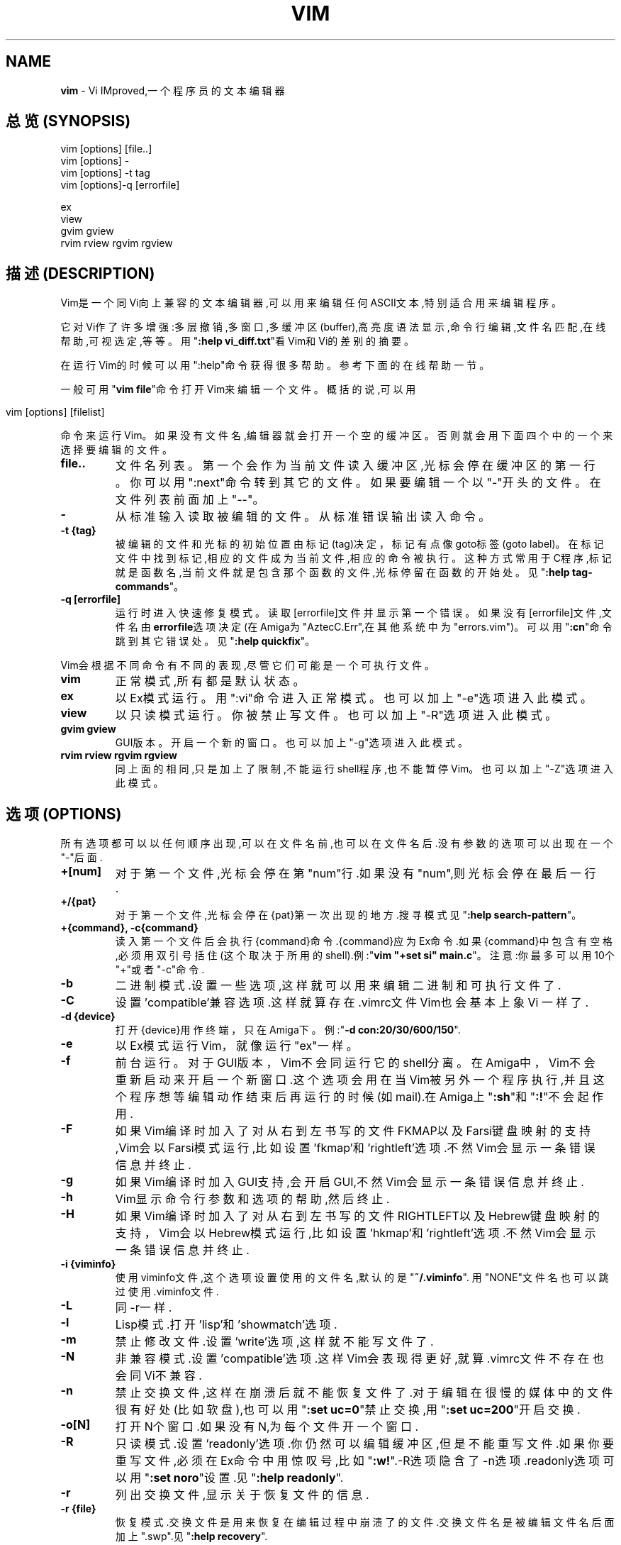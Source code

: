 .\" generated with Ronn/v0.7.3
.\" http://github.com/rtomayko/ronn/tree/0.7.3
.
.TH "VIM" "1" "February 2015" "" ""
.
.SH "NAME"
\fBvim\fR \- Vi IMproved,一个程序员的文本编辑器
.
.SH "总览(SYNOPSIS)"
.
.nf

vim [options] [file\.\.]
vim [options] \-
vim [options] \-t tag
vim [options]\-q [errorfile]

ex
view
gvim gview
rvim rview rgvim rgview
.
.fi
.
.SH "描述(DESCRIPTION)"
Vim是一个同Vi向上兼容的文本编辑器,可以用来编辑任何ASCII文本,特别适合用来 编辑程序。
.
.P
它对Vi作了许多增强:多层撤销,多窗口,多缓冲区(buffer),高亮度语法显示,命令 行编辑,文件名匹配,在线帮助,可视选定,等等。用"\fB:help vi_diff\.txt\fR"看Vim和 Vi的差别的摘要。
.
.P
在运行Vim的时候可以用":help"命令获得很多帮助。参考下面的在线帮助一节。
.
.P
一般可用"\fBvim file\fR"命令打开Vim来编辑一个文件。概括的说,可以用
.
.IP "" 4
.
.nf

vim [options] [filelist]
.
.fi
.
.IP "" 0
.
.P
命令来运行Vim。如果没有文件名,编辑器就会打开一个空的缓冲区。否则就会用下 面四个中的一个来选择要编辑的文件。
.
.TP
\fBfile\.\.\fR
文件名列表。第一个会作为当前文件读入缓冲区,光标会停在缓冲区的第 一行。你可以用":next"命令转到其它的文件。如果要编辑一个以"\-"开头 的文件。在文件列表前面加上"\-\-"。
.
.TP
\fB\-\fR
从标准输入读取被编辑的文件。从标准错误输出读入命令。
.
.TP
\fB\-t {tag}\fR
被编辑的文件和光标的初始位置由标记(tag)决定，标记有点像goto标签 (goto label)。在标记文件中找到标记,相应的文件成为当前文件,相应的 命令被执行。这种方式常用于C程序,标记就是函数名,当前文件就是包含 那个函数的文件,光标停留在函数的开始处。见"\fB:help tag\-commands\fR"。
.
.TP
\fB\-q [errorfile]\fR
运行时进入快速修复模式。读取[errorfile]文件并显示第一个错误。如 果没有[errorfile]文件,文件名由\fBerrorfile\fR选项决定(在Amiga为 "AztecC\.Err",在其他系统中为"errors\.vim")。可以用"\fB:cn\fR"命令跳到 其它错误处。见"\fB:help quickfix\fR"。
.
.P
Vim会根据不同命令有不同的表现,尽管它们可能是一个可执行文件。
.
.TP
\fBvim\fR
正常模式,所有都是默认状态。
.
.TP
\fBex\fR
以Ex模式运行。用":vi"命令进入正常模式。也可以加上"\-e"选项进入此 模式。
.
.TP
\fBview\fR
以只读模式运行。你被禁止写文件。也可以加上"\-R"选项进入此模式。
.
.TP
\fBgvim gview\fR
GUI版本。开启一个新的窗口。也可以加上"\-g"选项进入此模式。
.
.TP
\fBrvim rview rgvim rgview\fR
同上面的相同,只是加上了限制,不能运行shell程序,也不能暂停Vim。也 可以加上"\-Z"选项进入此模式。
.
.SH "选项(OPTIONS)"
所有选项都可以以任何顺序出现,可以在文件名前,也可以在文件名后\.没 有参数的选项可以出现在一个"\-"后面\.
.
.TP
\fB+[num]\fR
对于第一个文件,光标会停在第"num"行\.如果没有"num",则光标会停在最 后一行\.
.
.TP
\fB+/{pat}\fR
对于第一个文件,光标会停在{pat}第一次出现的地方\.搜寻模式见"\fB:help search\-pattern\fR"。
.
.TP
\fB+{command}, \-c{command}\fR
读入第一个文件后会执行{command}命令\.{command}应为Ex命令\.如果 {command}中包含有空格,必须用双引号括住(这个取决于所用的shell)\.例 :"\fBvim "+set si" main\.c\fR"。注意:你最多可以用10个"+"或者"\-c"命令\.
.
.TP
\fB\-b\fR
二进制模式\.设置一些选项,这样就可以用来编辑二进制和可执行文件了\.
.
.TP
\fB\-C\fR
设置’compatible’兼容选项\.这样就算存在\.vimrc文件Vim也会基本上象Vi 一样了\.
.
.TP
\fB\-d {device}\fR
打开{device}用作终端，只在Amiga下。例:"\fB\-d con:20/30/600/150\fR"\.
.
.TP
\fB\-e\fR
以Ex模式运行Vim，就像运行"ex"一样。
.
.TP
\fB\-f\fR
前台运行。对于GUI版本，Vim不会同运行它的shell分离。在Amiga中， Vim不会重新启动来开启一个新窗口\.这个选项会用在当Vim被另外一个程 序执行,并且这个程序想等编辑动作结束后再运行的时候(如mail)\.在 Amiga上"\fB:sh\fR"和"\fB:!\fR"不会起作用\.
.
.TP
\fB\-F\fR
如果Vim编译时加入了对从右到左书写的文件FKMAP以及Farsi键盘映射的 支持,Vim会以Farsi模式运行,比如设置’fkmap’和’rightleft’选项\.不然 Vim会显示一条错误信息并终止\.
.
.TP
\fB\-g\fR
如果Vim编译时加入GUI支持,会开启GUI,不然Vim会显示一条错误信息并终 止\.
.
.TP
\fB\-h\fR
Vim显示命令行参数和选项的帮助,然后终止\.
.
.TP
\fB\-H\fR
如果Vim编译时加入了对从右到左书写的文件RIGHTLEFT以及Hebrew键盘映 射的支持，Vim会以Hebrew模式运行,比如设置’hkmap’和’rightleft’选项 \.不然Vim会显示一条错误信息并终止\.
.
.TP
\fB\-i {viminfo}\fR
使用viminfo文件,这个选项设置使用的文件名,默认的是"\fB~/\.viminfo\fR"\. 用"NONE"文件名也可以跳过使用\.viminfo文件\.
.
.TP
\fB\-L\fR
同\-r一样\.
.
.TP
\fB\-l\fR
Lisp模式\.打开’lisp’和’showmatch’选项\.
.
.TP
\fB\-m\fR
禁止修改文件\.设置’write’选项,这样就不能写文件了\.
.
.TP
\fB\-N\fR
非兼容模式\.设置’compatible’选项\.这样Vim会表现得更好,就算\.vimrc文 件不存在也会同Vi不兼容\.
.
.TP
\fB\-n\fR
禁止交换文件,这样在崩溃后就不能恢复文件了\.对于编辑在很慢的媒体中 的文件很有好处(比如软盘),也可以用"\fB:set uc=0\fR"禁止交换,用"\fB:set uc=200\fR"开启交换\.
.
.TP
\fB\-o[N]\fR
打开N个窗口\.如果没有N,为每个文件开一个窗口\.
.
.TP
\fB\-R\fR
只读模式\.设置’readonly’选项\.你仍然可以编辑缓冲区,但是不能重写文 件\.如果你要重写文件,必须在Ex命令中用惊叹号,比如"\fB:w!\fR"\.\-R选项隐 含了\-n选项\.readonly选项可以用"\fB:set noro\fR"设置\.见"\fB:help readonly\fR"\.
.
.TP
\fB\-r\fR
列出交换文件,显示关于恢复文件的信息\.
.
.TP
\fB\-r {file}\fR
恢复模式\.交换文件是用来恢复在编辑过程中崩溃了的文件\.交换文件名是 被编辑文件名后面加上"\.swp"\.见"\fB:help recovery\fR"\.
.
.TP
\fB\-s\fR
安静模式\.只在用"Ex"启动或者用了"\-e"选项才有用\.
.
.TP
\fB\-s {script}\fR
读入脚本文件{script}\.文件里的字符就像你直接输入一样的,也可以用 "\fB:source!{script}\fR"命令实现这个功能\.如果在编辑器结束前就读到了 文件尾,就接着从键盘读入\.
.
.TP
\fB\-T {terminal}\fR
告诉Vim你用的终端的名字,只有当不能自动确定的时候才这样\.它必须是 Vim(builtin)能辨认的终端或者是在termcap或者terminfo文件中定义了 的\.
.
.TP
\fB\-u {vimrc}\fR
用{vimrc}文件里的命令来初始化,跳过所有其它的初始化,用这个来编辑 特殊类型的文件\.也可以用"NONE"来跳过所有初始化\.在vim中用"\fB:help initialization\fR"查看更多信息\.
.
.TP
\fB\-U {gvimrc}\fR
用{gvimrc}文件里的命令来初始化GUI,跳过所有其它的GUI初始化,也可以 用"NONE"来跳过所有GUI初始化\.在用"\fB:help gui\-init\fR查看更多信息\.
.
.TP
\fB\-V\fR
冗长显示\.显示执行初始化代码和读入的文件,并且写viminfo文件\.
.
.TP
\fB\-v\fR
以Vi模式运行Vim,就像运行"vi"一样,只有运行"ex"时才有用\.
.
.TP
\fB\-w {script}\fR
所有在Vim退出前你键入的字符都会被存入{script}文件\.这用来创建一个 脚本文件,你可以用"\fBvim \-s\fR"和"\fB:source!\fR"来使用\.如果{script}存在, 会把字符追加到后面\.
.
.TP
\fB\-W {script}\fR
同\-w一样，但是是覆盖原来的文件\.
.
.TP
\fB\-x\fR
写文件时加密\.会提示你输入密码\.
.
.TP
\fB\-Z\fR
受限模式\.同运行以"r"开头的程序同效\.
.
.TP
\fB\-\-\fR
表明选项结束\.在此之后的参数都会被认为是文件名,可以用这个来编辑一 个以’\-’开头的文件\.
.
.SH "在线帮助(ON\-LINEHELP)"
在Vim中键入"\fB:help\fR"来获得帮助。用"\fB:help subject\fR"来获得关于一个特定主题 的帮助\.例如用"\fB:help ZZ\fR"来获得关于"ZZ"的帮助\.用Tab和CTRL\-D来完成帮助主题 ("\fB:help cmdline\-completion\fR")\.可以用标记从一个地方跳到另一个地方(像超文 连接,见"\fB:help\fR")\.所有的文档都可以这样来浏览,比如"\fB:help syntax\.txt\fR"\.
.
.SH "文件(FILES)"
.
.TP
\fB/usr/share/vim/vim56/doc/*\.txt\fR
Vim文档文件\.用":helpdoc\-file\-list"获得完整的列表\.
.
.TP
\fB/usr/share/vim/vim56/doc/tags\fR
在文档文件中查找信息用的标签文件\.
.
.TP
\fB/usr/share/vim/vim56/syntax/syntax\.vim\fR
系统语法初始化文件\.
.
.TP
\fB/usr/share/vim/vim56/syntax/*\.vim\fR
各种语言的语法文件\.
.
.TP
\fB/usr/share/vim/vimrc\fR
系统Vim初始化文件\.
.
.TP
\fB/usr/share/vim/gvimrc\fR
系统gvim初始化文件\.
.
.TP
\fB/usr/share/vim/vim56/optwin\.vim\fR
":options"命令所用的脚本文件,这是个查看和设置选项的很好的办法\.
.
.TP
\fB/usr/share/vim/vim56/menu\.vim\fR
gvim的系统菜单初始化文件\.
.
.TP
\fB/usr/share/vim/vim56/bugreport\.vim\fR
用来生成错误报告的脚本文件,见":helpbugs"\.
.
.TP
\fB/usr/share/vim/vim56/filetype\.vim\fR
根据文件名来判定文件类型的脚本文件,见":help’filetype’"\.
.
.TP
\fB/usr/share/vim/vim56/scripts\.vim\fR
根据文件内容来判定文件类型的脚本文件,见":help’filetype’"\.
.
.P
最新信息参见VIM主页:\fIhttp://www\.vim\.org/\fR
.
.SH "参见"
vimtutor(1)
.
.SH "作者(AUTHOR)"
Vim的大部分都是BramMoolenaar在很多人的帮助下完成的\.见"\fB:help credits\fR"\.
.
.P
Vim基于Stevie写的代码,之后被Tim Thompson，Tony Andrewsand和G \.R\. (Fred) Walter修改,然后才形成的\.但早期的原始代码几乎都不存在了。
.
.SH "错误(BUGS)"
用"\fB:help todo\fR"看已知问题的列表\.
.
.P
注意有些被报告为错误的事实上是应为太相信所有的行为都应该同Vi一样,如果你 因为它和Vi不一样而认为它是个错误,你应该好好看看vi_diff\.txt文件(或者在Vim 中键入:helpvi_diff\.txt),并且看看’compatible’和’cpoptions’选项\.
